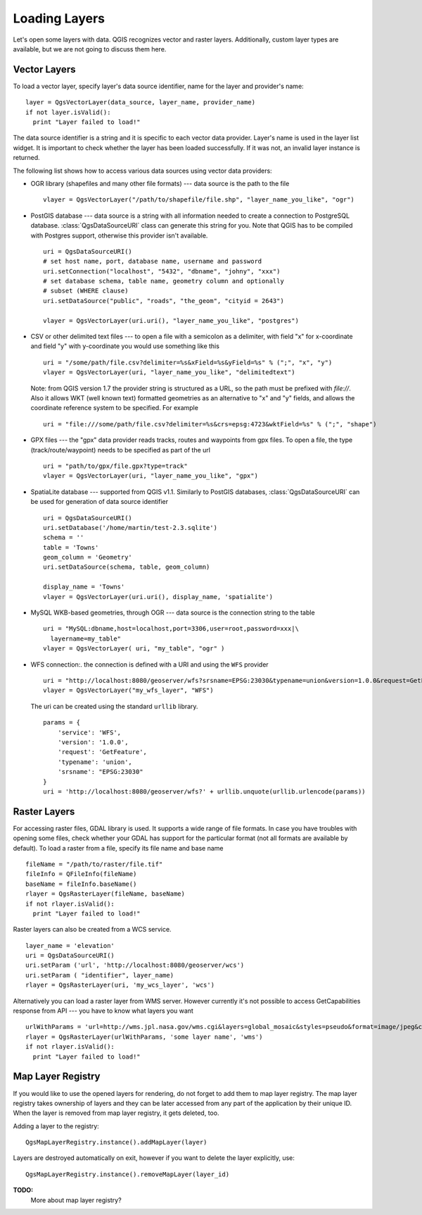 .. loadlayer:

**************
Loading Layers
**************

Let's open some layers with data. QGIS recognizes vector and raster layers.
Additionally, custom layer types are available, but we are not going to discuss
them here.

.. index::
  pair: vector layers; loading

Vector Layers
=============

To load a vector layer, specify layer's data source identifier, name for the
layer and provider's name::

  layer = QgsVectorLayer(data_source, layer_name, provider_name)
  if not layer.isValid():
    print "Layer failed to load!"

The data source identifier is a string and it is specific to each vector data
provider. Layer's name is used in the layer list widget. It is important to
check whether the layer has been loaded successfully. If it was not, an invalid
layer instance is returned.

The following list shows how to access various data sources using vector data
providers:

.. index::
  pair: loading; OGR layers

* OGR library (shapefiles and many other file formats) --- data source is the
  path to the file
  ::

    vlayer = QgsVectorLayer("/path/to/shapefile/file.shp", "layer_name_you_like", "ogr")

.. index::
  pair: loading; PostGIS layers

* PostGIS database --- data source is a string with all information needed to
  create a connection to PostgreSQL database. :class:`QgsDataSourceURI` class
  can generate this string for you. Note that QGIS has to be compiled with
  Postgres support, otherwise this provider isn't available.
  ::

    uri = QgsDataSourceURI()
    # set host name, port, database name, username and password
    uri.setConnection("localhost", "5432", "dbname", "johny", "xxx")
    # set database schema, table name, geometry column and optionally
    # subset (WHERE clause)
    uri.setDataSource("public", "roads", "the_geom", "cityid = 2643")

    vlayer = QgsVectorLayer(uri.uri(), "layer_name_you_like", "postgres")

.. index::
  pair: loading; delimited text layers

* CSV or other delimited text files --- to open a file with a semicolon as a
  delimiter, with field "x" for x-coordinate and field "y" with y-coordinate
  you would use something like this
  ::

    uri = "/some/path/file.csv?delimiter=%s&xField=%s&yField=%s" % (";", "x", "y")
    vlayer = QgsVectorLayer(uri, "layer_name_you_like", "delimitedtext")

  Note: from QGIS version 1.7 the provider string is structured as a URL, so
  the path must be prefixed with *file://*. Also it allows WKT (well known
  text) formatted geometries as an alternative to "x" and "y" fields, and allows
  the coordinate reference system to be specified. For example
  ::

    uri = "file:///some/path/file.csv?delimiter=%s&crs=epsg:4723&wktField=%s" % (";", "shape")

.. index::
  pair: loading; GPX files

* GPX files --- the "gpx" data provider reads tracks, routes and waypoints from
  gpx files. To open a file, the type (track/route/waypoint) needs to be
  specified as part of the url
  ::

    uri = "path/to/gpx/file.gpx?type=track"
    vlayer = QgsVectorLayer(uri, "layer_name_you_like", "gpx")

.. index::
  pair: loading; SpatiaLite layers

* SpatiaLite database --- supported from QGIS v1.1. Similarly to PostGIS
  databases, :class:`QgsDataSourceURI` can be used for generation of data
  source identifier
  ::

    uri = QgsDataSourceURI()
    uri.setDatabase('/home/martin/test-2.3.sqlite')
    schema = ''
    table = 'Towns'
    geom_column = 'Geometry'
    uri.setDataSource(schema, table, geom_column)

    display_name = 'Towns'
    vlayer = QgsVectorLayer(uri.uri(), display_name, 'spatialite')

.. index::
  pair: loading; MySQL geometries

* MySQL WKB-based geometries, through OGR --- data source is the connection
  string to the table
  ::

    uri = "MySQL:dbname,host=localhost,port=3306,user=root,password=xxx|\
      layername=my_table"
    vlayer = QgsVectorLayer( uri, "my_table", "ogr" )

.. index::
  pair: raster layers; loading

* WFS connection:. the connection is defined with a URI and using the ``WFS`` provider
  ::

    uri = "http://localhost:8080/geoserver/wfs?srsname=EPSG:23030&typename=union&version=1.0.0&request=GetFeature&service=WFS",
    vlayer = QgsVectorLayer("my_wfs_layer", "WFS")

  The uri can be created using the standard ``urllib`` library.

  ::

    params = {
        'service': 'WFS',
        'version': '1.0.0',
        'request': 'GetFeature',
        'typename': 'union',
        'srsname': "EPSG:23030"
    }
    uri = 'http://localhost:8080/geoserver/wfs?' + urllib.unquote(urllib.urlencode(params))


Raster Layers
=============

For accessing raster files, GDAL library is used. It supports a wide range of
file formats. In case you have troubles with opening some files, check whether
your GDAL has support for the particular format (not all formats are available
by default). To load a raster from a file, specify its file name and base name
::

  fileName = "/path/to/raster/file.tif"
  fileInfo = QFileInfo(fileName)
  baseName = fileInfo.baseName()
  rlayer = QgsRasterLayer(fileName, baseName)
  if not rlayer.isValid():
    print "Layer failed to load!"

.. index::
  pair: loading; WMS raster

Raster layers can also be created from a WCS service.

::

    layer_name = 'elevation'
    uri = QgsDataSourceURI()
    uri.setParam ('url', 'http://localhost:8080/geoserver/wcs')
    uri.setParam ( "identifier", layer_name)
    rlayer = QgsRasterLayer(uri, 'my_wcs_layer', 'wcs')


Alternatively you can load a raster layer from WMS server. However currently
it's not possible to access GetCapabilities response from API --- you have to
know what layers you want
::

    urlWithParams = 'url=http://wms.jpl.nasa.gov/wms.cgi&layers=global_mosaic&styles=pseudo&format=image/jpeg&crs=EPSG:4326'
    rlayer = QgsRasterLayer(urlWithParams, 'some layer name', 'wms')
    if not rlayer.isValid():
      print "Layer failed to load!"

.. index:: map layer registry

Map Layer Registry
==================

If you would like to use the opened layers for rendering, do not forget to add
them to map layer registry. The map layer registry takes ownership of layers
and they can be later accessed from any part of the application by their unique
ID. When the layer is removed from map layer registry, it gets deleted, too.

.. index:: map layer registry; adding a layer

Adding a layer to the registry::

  QgsMapLayerRegistry.instance().addMapLayer(layer)

Layers are destroyed automatically on exit, however if you want to delete the
layer explicitly, use::

  QgsMapLayerRegistry.instance().removeMapLayer(layer_id)


**TODO:**
   More about map layer registry?
